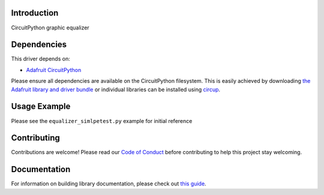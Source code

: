 Introduction
============


.. image:: https://readthedocs.org/projects/circuitpython-equalizer/badge/?version=latest
    :target: https://circuitpython-equalizer.readthedocs.io/
    :alt: Documentation Status


.. image:: https://github.com/jposada202020/CircuitPython_equalizer/workflows/Build%20CI/badge.svg
    :target: https://github.com/jposada202020/CircuitPython_equalizer/actions
    :alt: Build Status


.. image:: https://img.shields.io/badge/code%20style-black-000000.svg
    :target: https://github.com/psf/black
    :alt: Code Style: Black

CircuitPython graphic equalizer


Dependencies
=============
This driver depends on:

* `Adafruit CircuitPython <https://github.com/adafruit/circuitpython>`_

Please ensure all dependencies are available on the CircuitPython filesystem.
This is easily achieved by downloading
`the Adafruit library and driver bundle <https://circuitpython.org/libraries>`_
or individual libraries can be installed using
`circup <https://github.com/adafruit/circup>`_.

Usage Example
=============

Please see the ``equalizer_simlpetest.py`` example for initial reference


Contributing
============

Contributions are welcome! Please read our `Code of Conduct
<https://github.com/jposada202020/CircuitPython_equalizer/blob/main/CODE_OF_CONDUCT.md>`_
before contributing to help this project stay welcoming.

Documentation
=============

For information on building library documentation, please check out
`this guide <https://learn.adafruit.com/creating-and-sharing-a-circuitpython-library/sharing-our-docs-on-readthedocs#sphinx-5-1>`_.

